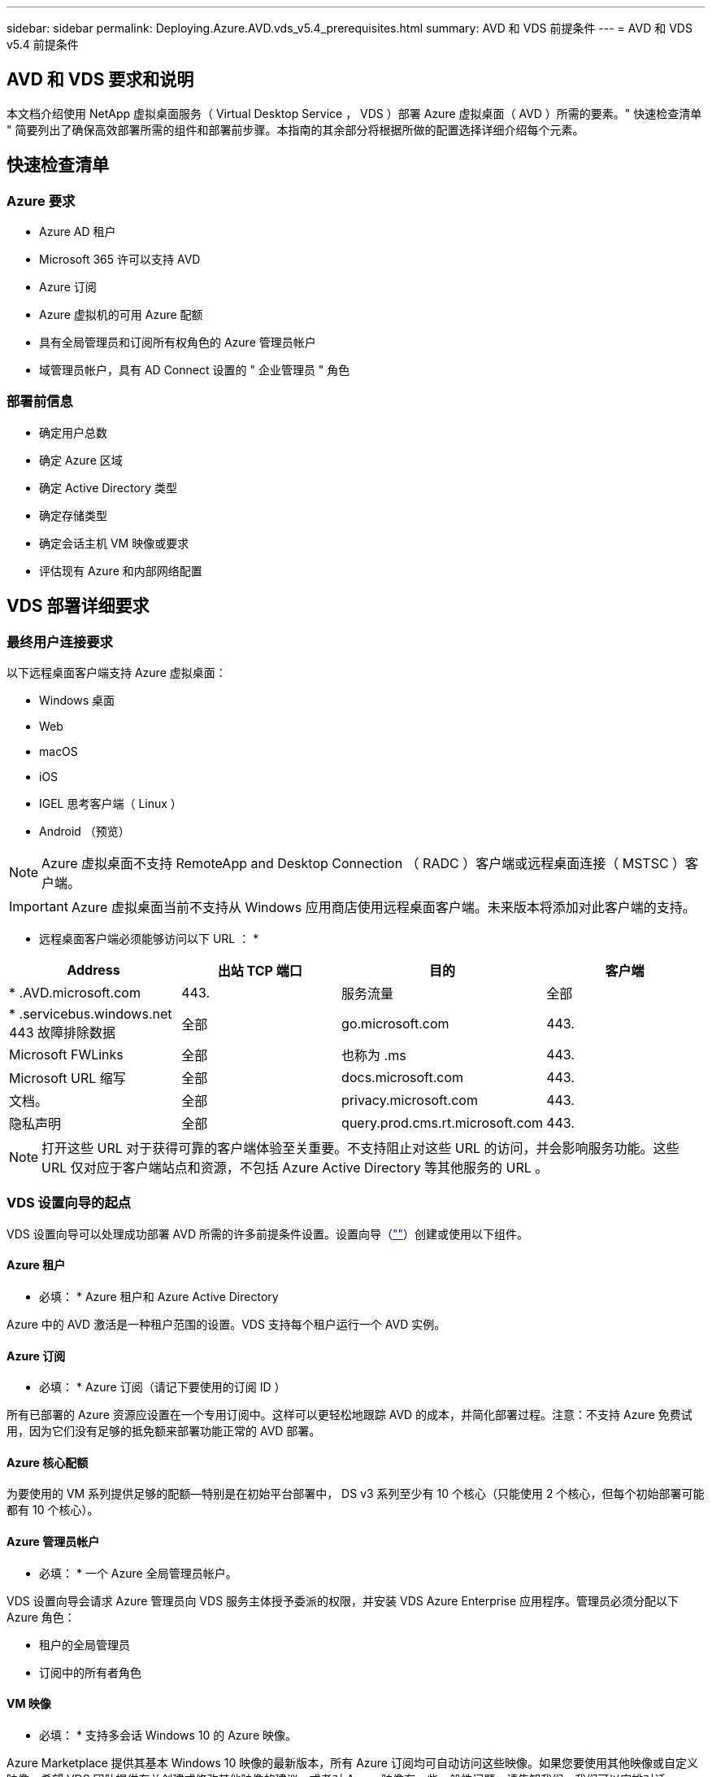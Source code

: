 ---
sidebar: sidebar 
permalink: Deploying.Azure.AVD.vds_v5.4_prerequisites.html 
summary: AVD 和 VDS 前提条件 
---
= AVD 和 VDS v5.4 前提条件




== AVD 和 VDS 要求和说明

本文档介绍使用 NetApp 虚拟桌面服务（ Virtual Desktop Service ， VDS ）部署 Azure 虚拟桌面（ AVD ）所需的要素。" 快速检查清单 " 简要列出了确保高效部署所需的组件和部署前步骤。本指南的其余部分将根据所做的配置选择详细介绍每个元素。



== 快速检查清单



=== Azure 要求

* Azure AD 租户
* Microsoft 365 许可以支持 AVD
* Azure 订阅
* Azure 虚拟机的可用 Azure 配额
* 具有全局管理员和订阅所有权角色的 Azure 管理员帐户
* 域管理员帐户，具有 AD Connect 设置的 " 企业管理员 " 角色




=== 部署前信息

* 确定用户总数
* 确定 Azure 区域
* 确定 Active Directory 类型
* 确定存储类型
* 确定会话主机 VM 映像或要求
* 评估现有 Azure 和内部网络配置




== VDS 部署详细要求



=== 最终用户连接要求

.以下远程桌面客户端支持 Azure 虚拟桌面：
* Windows 桌面
* Web
* macOS
* iOS
* IGEL 思考客户端（ Linux ）
* Android （预览）



NOTE: Azure 虚拟桌面不支持 RemoteApp and Desktop Connection （ RADC ）客户端或远程桌面连接（ MSTSC ）客户端。


IMPORTANT: Azure 虚拟桌面当前不支持从 Windows 应用商店使用远程桌面客户端。未来版本将添加对此客户端的支持。

* 远程桌面客户端必须能够访问以下 URL ： *

[cols="25,25,25,25"]
|===
| Address | 出站 TCP 端口 | 目的 | 客户端 


| * .AVD.microsoft.com | 443. | 服务流量 | 全部 


| * .servicebus.windows.net 443 故障排除数据 | 全部 | go.microsoft.com | 443. 


| Microsoft FWLinks | 全部 | 也称为 .ms | 443. 


| Microsoft URL 缩写 | 全部 | docs.microsoft.com | 443. 


| 文档。 | 全部 | privacy.microsoft.com | 443. 


| 隐私声明 | 全部 | query.prod.cms.rt.microsoft.com | 443. 
|===

NOTE: 打开这些 URL 对于获得可靠的客户端体验至关重要。不支持阻止对这些 URL 的访问，并会影响服务功能。这些 URL 仅对应于客户端站点和资源，不包括 Azure Active Directory 等其他服务的 URL 。



=== VDS 设置向导的起点

VDS 设置向导可以处理成功部署 AVD 所需的许多前提条件设置。设置向导（link:https://cwasetup.cloudworkspace.com[""]）创建或使用以下组件。



==== Azure 租户

* 必填： * Azure 租户和 Azure Active Directory

Azure 中的 AVD 激活是一种租户范围的设置。VDS 支持每个租户运行一个 AVD 实例。



==== Azure 订阅

* 必填： * Azure 订阅（请记下要使用的订阅 ID ）

所有已部署的 Azure 资源应设置在一个专用订阅中。这样可以更轻松地跟踪 AVD 的成本，并简化部署过程。注意：不支持 Azure 免费试用，因为它们没有足够的抵免额来部署功能正常的 AVD 部署。



==== Azure 核心配额

为要使用的 VM 系列提供足够的配额—特别是在初始平台部署中， DS v3 系列至少有 10 个核心（只能使用 2 个核心，但每个初始部署可能都有 10 个核心）。



==== Azure 管理员帐户

* 必填： * 一个 Azure 全局管理员帐户。

VDS 设置向导会请求 Azure 管理员向 VDS 服务主体授予委派的权限，并安装 VDS Azure Enterprise 应用程序。管理员必须分配以下 Azure 角色：

* 租户的全局管理员
* 订阅中的所有者角色




==== VM 映像

* 必填： * 支持多会话 Windows 10 的 Azure 映像。

Azure Marketplace 提供其基本 Windows 10 映像的最新版本，所有 Azure 订阅均可自动访问这些映像。如果您要使用其他映像或自定义映像，希望 VDS 团队提供有关创建或修改其他映像的建议，或者对 Azure 映像有一些一般性问题，请告知我们，我们可以安排对话。



==== Active Directory

AVD 要求用户身份属于 Azure AD ，并且 VM 加入与同一 Azure AD 实例同步的 Active Directory 域。VM 不能直接连接到 Azure AD 实例，因此需要配置域控制器并与 Azure AD 同步。

.支持的选项包括：
* 在订阅中自动构建 Active Directory 实例。AD 实例通常由 VDS 在 VDS 控制虚拟机（ CMGR1 ）上为使用此选项的 Azure 虚拟桌面部署创建。在设置过程中，必须设置并配置 AD Connect 以与 Azure AD 同步。
+
image:AD Options New.png[""]

* 集成到可通过 Azure 订阅（通常通过 Azure VPN 或 Express Route ）访问的现有 Active Directory 域中，并使用 AD Connect 或第三方产品将其用户列表同步到 Azure AD 。
+
image:AD Options Existing.png[""]





==== 存储层

在 AVD 中，存储策略的设计目的是， AVD 会话 VM 上不会驻留任何永久性用户 / 公司数据。用户配置文件，用户文件和文件夹以及公司 / 应用程序数据的永久性数据托管在独立数据层上托管的一个或多个数据卷上。

FSLogix 是一种配置文件容器化技术，可通过在会话初始化时将用户配置文件容器（ VHD 或 VHDX 格式）挂载到会话主机来解决许多用户配置文件问题（如数据无序增长和登录速度较慢）。

由于采用这种架构，需要具备数据存储功能。此功能必须能够处理每天早晨 / 下午当大部分用户同时登录 / 注销时所需的数据传输。即使规模适中的环境也可能需要大量数据传输。数据存储层的磁盘性能是最终用户性能的主要变量之一，必须特别注意适当调整此存储的性能大小，而不仅仅是存储容量。通常，存储层的大小应支持每个用户 5-15 IOPS 。

.VDS 设置向导支持以下配置：
* 设置和配置 Azure NetApp Files （ ANF ）（建议）。_ANF 标准服务级别最多支持 150 个用户，而建议使用 150-500 个用户的环境。 ANF 高级版。对于 500 多个用户，建议使用 ANF 超高级版。 _
+
image:Storage Layer 1.png[""]

* 设置和配置文件服务器虚拟机
+
image:Storage Layer 3.png[""]





==== 网络

* 必填： * 所有现有网络子网的清单，包括通过 Azure Express Route 或 VPN 对 Azure 订阅可见的任何子网。此部署需要避免子网重叠。

通过 VDS 设置向导，您可以在计划内与现有网络集成时定义所需或必须避免的网络范围。

在部署期间确定用户的 IP 范围。根据 Azure 最佳实践，仅支持专用范围内的 IP 地址。

.支持的选项包括以下，但默认为 /20 范围：
* 192.168.0.0 到 192.168.255.255
* 172.16.0.0 到 172.31.255.255
* 10.0.0.0 到 10.255.255.255




==== CMGR1

VDS 的某些独特功能，例如，节省成本的工作负载计划和实时扩展功能需要在租户和订阅中具有管理功能。因此，在 VDS 设置向导自动化过程中会部署一个名为 CMGR1 的管理 VM 。除了 VDS 自动化任务之外，此 VM 还在 SQL 快速数据库，本地日志文件和一个名为 DCConfig 的高级配置实用程序中保存 VDS 配置。

.根据在 VDS 设置向导中所做的选择，此虚拟机可用于托管其他功能，包括：
* RDS 网关（仅用于 RDS 部署）
* HTML 5 网关（仅用于 RDS 部署）
* RDS 许可证服务器（仅用于 RDS 部署）
* 域控制器（如果选择）




=== 部署向导中的决策树

在初始部署过程中，我们会回答一系列问题，以自定义新环境的设置。下面概述了要做出的主要决策。



==== Azure 区域

确定要托管 AVD 虚拟机的 Azure 区域。请注意， Azure NetApp Files 和某些 VM 系列（例如支持 GPU 的 VM ）都定义了 Azure 区域支持列表，而 AVD 则在大多数地区可用。

* 此链接可用于标识 link:https://azure.microsoft.com/en-us/global-infrastructure/services/["按区域划分的 Azure 产品可用性"]




==== Active Directory 类型

确定要使用的 Active Directory 类型：

* 现有内部 Active Directory
* 请参见 link:Deploying.Azure.AVD.vds_v5.4_components_and_permissions.html["AVD VDS 组件和权限"] 文档，介绍 Azure 和本地 Active Directory 环境中所需的权限和组件
* 基于 Azure 订阅的新 Active Directory 实例
* Azure Active Directory 域服务




==== 数据存储

确定用户配置文件，单个文件和企业共享的数据放置位置。选项包括：

* Azure NetApp Files
* Azure 文件
* 传统文件服务器（采用受管磁盘的 Azure VM ）




== 现有组件的 NetApp VDS 部署要求



=== 使用现有 Active Directory 域控制器部署 NetApp VDS

此配置类型可扩展现有 Active Directory 域以支持 AVD 实例。在这种情况下， VDS 会将一组有限的组件部署到域中，以支持 AVD 组件的自动配置和管理任务。

.此配置需要：
* 一种现有 Active Directory 域控制器，可由 Azure vNet 上的 VM 访问，通常通过 Azure VPN 或 Express Route 或已在 Azure 中创建的域控制器进行访问。
* 添加了 AVD 主机池和数据卷加入域时的 VDS 管理所需的 VDS 组件和权限。AVD VDS 组件和权限指南定义了所需的组件和权限，部署过程要求具有域权限的域用户运行将创建所需元素的脚本。
* 请注意，默认情况下， VDS 部署会为 VDS 创建的 VM 创建一个 vNet 。vNet 可以与现有 Azure 网络 VNets 建立对等关系，也可以将 CMGR1 VM 移至已预先定义了所需子网的现有 vNet 。




==== 凭据和域准备工具

管理员必须在部署过程的某个时刻提供域管理员凭据。可以稍后创建，使用和删除临时域管理员凭据（部署过程完成后）。或者，在构建前提条件方面需要帮助的客户也可以使用域准备工具。



=== 使用现有文件系统部署 NetApp VDS

VDS 创建的 Windows 共享允许从 AVD 会话 VM 访问用户配置文件，个人文件夹和企业数据。默认情况下， VDS 将部署文件服务器或 Azure NetApp 文件选项，但如果您有现有文件存储组件，则 VDS 可以在 VDS 部署完成后将共享指向该组件。

.使用和现有存储组件的要求：
* 此组件必须支持 SMB v3
* 组件必须与 AVD 会话主机加入同一 Active Directory 域
* 该组件必须能够公开一个 UNC 路径以供 VDS 配置使用—所有三个共享都可以使用一个路径，或者可以为每个共享指定单独的路径。请注意， VDS 将为这些共享设置用户级别权限，因此请参阅 VDS AVD 组件和权限文档，以确保已为 VDS 自动化服务授予适当的权限。




=== 使用现有 Azure AD 域服务部署 NetApp VDS

此配置需要通过一个过程来确定现有 Azure Active Directory 域服务实例的属性。请联系您的客户经理以申请此类部署。NetApp VDS 部署与现有 AVD 部署此配置类型假定已存在所需的 Azure vNet ， Active Directory 和 AVD 组件。VDS 部署的执行方式与 " 使用现有 AD 部署 NetApp VDS " 配置相同，但增加了以下要求：

* 需要为 Azure 中的 VDS 企业应用程序授予 AVD 租户的 RD 所有者角色
* 需要使用 VDS Web App 中的 VDS 导入功能将 AVD 主机池和 AVD 主机池 VM 导入到 VDS 中此过程会收集 AVD 主机池和会话 VM 元数据并将其存储在 VDS 中，以便这些元素可通过 VDS 进行管理
* 需要使用 CRA 工具将 AVD 用户数据导入到 VDS 用户部分中。此过程会将有关每个用户的元数据插入 VDS 控制平面，以便 VDS 可以管理其 AVD 应用程序组成员资格和会话信息




== 附录 A ： VDS 控制面板 URL 和 IP 地址

Azure 订阅中的 VDS 组件可与 VDS 全局控制平面组件进行通信，例如 VDS Web 应用程序和 VDS API 端点。要进行访问，需要在端口 443 上安全列出以下基本 URI 地址，以便进行双向访问：

link:api.cloudworkspace.com[""]




如果您的访问控制设备只能按 IP 地址安全列出，则应将以下 IP 地址列表列入安全列表。请注意， VDS 使用 Azure Traffic Manager 服务，因此此列表可能会随时间而变化：

13.67.190.243 13.67.215.62 13.89.50.122 13.67.227.115 13.67.227.230 13.67.227.22723.99.136.91 40.119.157 40.78.132.166 40.78.40.129.17 122.52.167 40.70.147.2 40.86.99.202 13.68.19.178 13.68.114.184 137.11.21.208.132.132.172.1320.21.208.1721.138.172.138.172.138.1720.21.208.138.1720.21.138.132.138.1720.21.202.138.138.138.138.138.213.620.1.238.138.138.138.138.138.138.138.138.138.217.21.208.138.138.138.138.138.217.21.208.138.138.138.138.17



== 附录 B ： Microsoft AVD 要求

此 Microsoft AVD 要求部分汇总了 Microsoft 的 AVD 要求。要了解完整且最新的 AVD 要求，请访问：

https://docs.microsoft.com/en-us/azure/virtual-desktop/overview#requirements[]



=== Azure 虚拟桌面会话主机许可

Azure Virtual Desktop 支持以下操作系统，因此请确保根据您计划部署的桌面和应用程序为用户提供适当的许可证：

[cols="50,50"]
|===
| os | 所需许可证 


| Windows 10 Enterprise 多会话或 Windows 10 Enterprise | Microsoft 365 e3 ， e5 ， a3 ， a5 ， Business Premium Windows e3 ， e5 ， a3 ， a5 


| Windows 7 Enterprise | Microsoft 365 e3 ， e5 ， a3 ， a5 ， Business Premium Windows e3 ， e5 ， a3 ， a5 


| Windows Server 2012 R2 ， 2016 ， 2019 | 具有软件保证的 RDS 客户端访问许可证（ CAL ） 
|===


=== AVD 计算机的 URL 访问

您为 Azure Virtual Desktop 创建的 Azure 虚拟机必须能够访问以下 URL ：

[cols="25,25,25,25"]
|===
| Address | 出站 TCP 端口 | 目的 | 服务标签 


| * .AVD.microsoft.com | 443. | 服务流量 | Windows 虚拟桌面 


| mrsglobalsteus2prod.blob.core.windows.net | 443. | 代理和 SXS 堆栈更新 | AzureCloud 


| * .core.windows.net | 443. | 代理流量 | AzureCloud 


| * .servicebus.windows.net | 443. | 代理流量 | AzureCloud 


| prod.warmpath.msftcloudes.com | 443. | 代理流量 | AzureCloud 


| catalogartifact.azureedge.net | 443. | Azure Marketplace | AzureCloud 


| kms.core.windows.net | 1688 | Windows 激活 | 互联网 


| AVDportalstorageblob.blob.core.windows.net | 443. | Azure 门户支持 | AzureCloud 
|===
下表列出了 Azure 虚拟机可以访问的可选 URL ：

[cols="25,25,25,25"]
|===
| Address | 出站 TCP 端口 | 目的 | 服务标签 


| * .microsoftonline.com | 443. | 对 MS Online Services 进行身份验证 | 无 


| * .events.data.microsoft.com | 443. | 遥测服务 | 无 


| www.msftconnecttest.com | 443. | 检测操作系统是否已连接到 Internet | 无 


| * .prod.do.dsp.mp.microsoft.com | 443. | Windows 更新 | 无 


| login.windows.net | 443. | 登录到 MS Online Services ， Office 365 | 无 


| * 。 sfx.ms | 443. | OneDrive 客户端软件的更新 | 无 


| * .digicert.com | 443. | 证书撤消检查 | 无 
|===


=== 最佳性能因素

要获得最佳性能，请确保您的网络满足以下要求：

* 从客户端网络到已部署主机池的 Azure 区域的往返（ RTT ）延迟应小于 150 毫秒。
* 当托管桌面和应用程序的 VM 连接到管理服务时，网络流量可能会超出国家 / 地区边界。
* 为了优化网络性能，我们建议会话主机的 VM 与管理服务位于同一 Azure 区域。




=== 支持的虚拟机操作系统映像

Azure Virtual Desktop 支持以下 x64 操作系统映像：

* Windows 10 Enterprise 多会话，版本 1809 或更高版本
* Windows 10 Enterprise ，版本 1809 或更高版本
* Windows 7 Enterprise
* Windows Server 2019
* Windows Server 2016
* Windows Server 2012 R2


Azure 虚拟桌面不支持 x86 （ 32 位）， Windows 10 Enterprise N 或 Windows 10 Enterprise KN 操作系统映像。由于扇区大小限制， Windows 7 也不支持托管 Azure 存储上托管的任何基于 VHD 或 VHDX 的配置文件解决方案。

可用的自动化和部署选项取决于您选择的操作系统和版本，如下表所示：

[cols="40,15,15,15,15"]
|===
| 操作系统 | Azure 映像库 | 手动部署 VM | 与支撑模板集成 | 在 Azure Marketplace 上配置主机池 


| Windows 10 多会话版本 1903 | 是的。 | 是的。 | 是的。 | 是的。 


| Windows 10 多会话，版本 1809 | 是的。 | 是的。 | 否 | 否 


| Windows 10 Enterprise 版本 1903 | 是的。 | 是的。 | 是的。 | 是的。 


| Windows 10 Enterprise ，版本 1809 | 是的。 | 是的。 | 否 | 否 


| Windows 7 Enterprise | 是的。 | 是的。 | 否 | 否 


| Windows Server 2019 | 是的。 | 是的。 | 否 | 否 


| Windows Server 2016 | 是的。 | 是的。 | 是的。 | 是的。 


| Windows Server 2012 R2 | 是的。 | 是的。 | 否 | 否 
|===